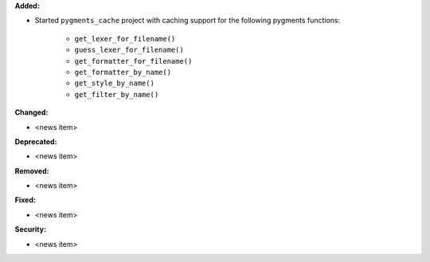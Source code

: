 **Added:**

* Started ``pygments_cache`` project with caching support for the
  following pygments functions:

    * ``get_lexer_for_filename()``
    * ``guess_lexer_for_filename()``
    * ``get_formatter_for_filename()``
    * ``get_formatter_by_name()``
    * ``get_style_by_name()``
    * ``get_filter_by_name()``

**Changed:**

* <news item>

**Deprecated:**

* <news item>

**Removed:**

* <news item>

**Fixed:**

* <news item>

**Security:**

* <news item>
